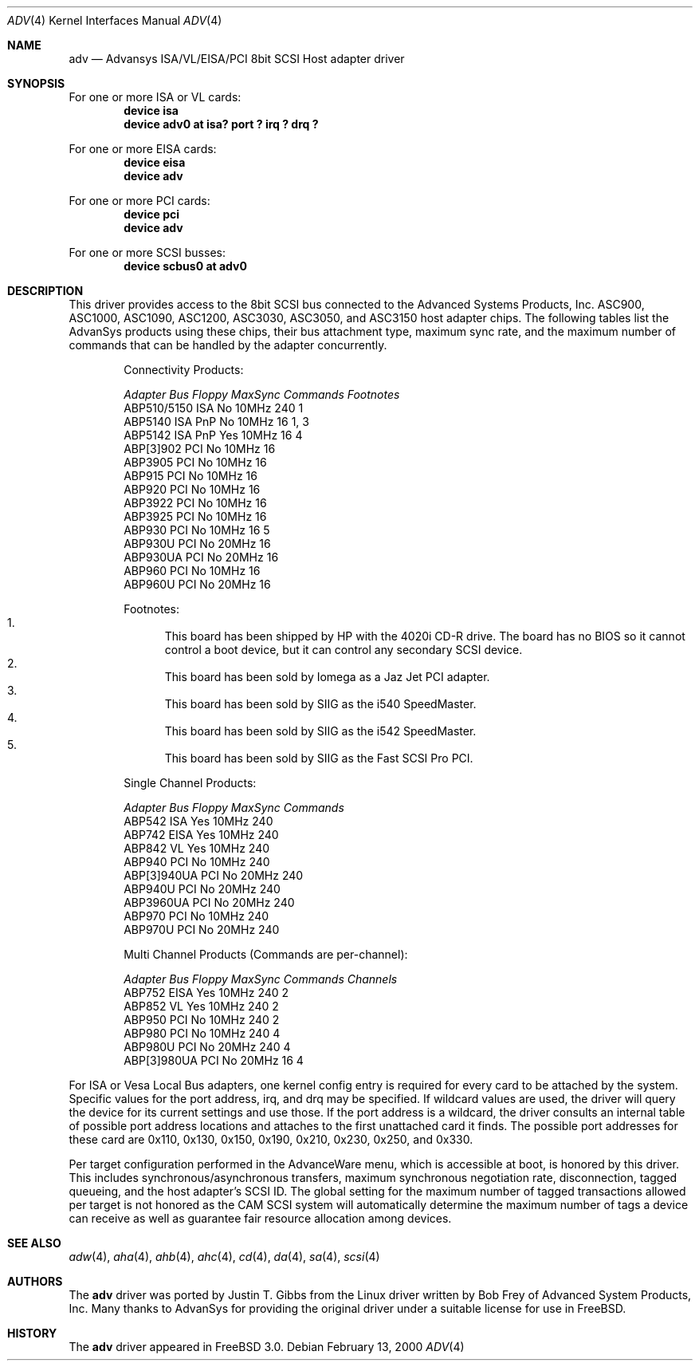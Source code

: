.\"
.\" Copyright (c) 1998, 2000
.\" 	Justin T. Gibbs.  All rights reserved.
.\"
.\" Redistribution and use in source and binary forms, with or without
.\" modification, are permitted provided that the following conditions
.\" are met:
.\" 1. Redistributions of source code must retain the above copyright
.\"    notice, this list of conditions and the following disclaimer.
.\" 2. The name of the author may not be used to endorse or promote products
.\"    derived from this software withough specific prior written permission.
.\"
.\" THIS SOFTWARE IS PROVIDED BY THE AUTHOR ``AS IS'' AND ANY EXPRESS OR
.\" IMPLIED WARRANTIES, INCLUDING, BUT NOT LIMITED TO, THE IMPLIED WARRANTIES
.\" OF MERCHANTABILITY AND FITNESS FOR A PARTICULAR PURPOSE ARE DISCLAIMED.
.\" IN NO EVENT SHALL THE AUTHOR BE LIABLE FOR ANY DIRECT, INDIRECT,
.\" INCIDENTAL, SPECIAL, EXEMPLARY, OR CONSEQUENTIAL DAMAGES (INCLUDING, BUT
.\" NOT LIMITED TO, PROCUREMENT OF SUBSTITUTE GOODS OR SERVICES; LOSS OF USE,
.\" DATA, OR PROFITS; OR BUSINESS INTERRUPTION) HOWEVER CAUSED AND ON ANY
.\" THEORY OF LIABILITY, WHETHER IN CONTRACT, STRICT LIABILITY, OR TORT
.\" (INCLUDING NEGLIGENCE OR OTHERWISE) ARISING IN ANY WAY OUT OF THE USE OF
.\" THIS SOFTWARE, EVEN IF ADVISED OF THE POSSIBILITY OF SUCH DAMAGE.
.\"
.\" $FreeBSD$
.\"
.Dd February 13, 2000
.Dt ADV 4
.Os
.Sh NAME
.Nm adv
.Nd Advansys ISA/VL/EISA/PCI 8bit SCSI Host adapter driver
.Sh SYNOPSIS
For one or more ISA or VL cards:
.Cd device isa
.Cd device "adv0 at isa? port ? irq ? drq ?"
.Pp
For one or more EISA cards:
.Cd device eisa
.Cd device adv
.Pp
For one or more PCI cards:
.Cd device pci
.Cd device adv
.Pp
For one or more SCSI busses:
.Cd device scbus0 at adv0
.Sh DESCRIPTION
This driver provides access to the 8bit
.Tn SCSI
bus connected to the Advanced Systems Products, Inc.
.Tn ASC900 ,
.Tn ASC1000 ,
.Tn ASC1090 ,
.Tn ASC1200 ,
.Tn ASC3030 ,
.Tn ASC3050 ,
and
.Tn ASC3150
host adapter chips.
The following tables list the AdvanSys products using these chips,
their bus attachment type, maximum sync rate, and the maximum number of
commands that can be handled by the adapter concurrently.
.Pp
.Bd -ragged -offset indent
.Bl -column "ABP510/5150 " "ISA PnP " "Yes " "10MHz " "Commands " Footnotes
Connectivity Products:
.Pp
.Em "Adapter       Bus   Floppy      MaxSync   Commands  Footnotes"
ABP510/5150   ISA     No         10MHz       240    1
ABP5140     ISA PnP   No         10MHz       16     1, 3
ABP5142     ISA PnP   Yes        10MHz       16     4
ABP[3]902     PCI     No         10MHz       16
ABP3905       PCI     No         10MHz       16
ABP915        PCI     No         10MHz       16
ABP920        PCI     No         10MHz       16
ABP3922       PCI     No         10MHz       16
ABP3925       PCI     No         10MHz       16
ABP930        PCI     No         10MHz       16     5
ABP930U       PCI     No         20MHz       16
ABP930UA      PCI     No         20MHz       16
ABP960        PCI     No         10MHz       16
ABP960U       PCI     No         20MHz       16
.El 
.Pp
Footnotes:
.Bl -enum -compact
.It
This board has been shipped by HP with the 4020i CD-R drive.
The board has no BIOS so it cannot control a boot device, but
it can control any secondary SCSI device.
.It
This board has been sold by Iomega as a Jaz Jet PCI adapter.
.It
This board has been sold by SIIG as the i540 SpeedMaster.
.It
This board has been sold by SIIG as the i542 SpeedMaster.
.It
This board has been sold by SIIG as the Fast SCSI Pro PCI.
.El
.Ed    
.Pp
.Bd -ragged -offset indent
.Bl -column "ABP510/5150 " "ISA PnP " "Yes " "10MHz " Commands
Single Channel Products:
.Pp
.Em "Adapter       Bus   Floppy      MaxSync   Commands"
ABP542        ISA     Yes        10MHz       240
ABP742        EISA    Yes        10MHz       240
ABP842        VL      Yes        10MHz       240
ABP940        PCI     No         10MHz       240
ABP[3]940UA   PCI     No         20MHz       240
ABP940U       PCI     No         20MHz       240
ABP3960UA     PCI     No         20MHz       240
ABP970        PCI     No         10MHz       240
ABP970U       PCI     No         20MHz       240
.El 
.Ed    
.Pp
.Bd -ragged -offset indent
.Bl -column "ABP510/5150 " "ISA PnP " "Yes " "10MHz " "Commands " "Channels "
Multi Channel Products (Commands are per-channel):
.Pp
.Em "Adapter       Bus   Floppy      MaxSync   Commands  Channels"
ABP752       EISA     Yes        10MHz       240      2
ABP852        VL      Yes        10MHz       240      2
ABP950        PCI     No         10MHz       240      2
ABP980        PCI     No         10MHz       240      4
ABP980U       PCI     No         20MHz       240      4
ABP[3]980UA   PCI     No         20MHz       16       4
.El 
.Ed    
.Pp
For ISA or Vesa Local Bus adapters, one kernel config entry is required
for every card to be attached by the system.  Specific values for the port
address, irq, and drq may be specified.  If wildcard values are used, the
driver will query the device for its current settings and use those.  If
the port address is a wildcard, the driver consults an internal table of
possible port address locations and attaches to the first unattached card
it finds.  The possible port addresses for these card are 0x110, 0x130,
0x150, 0x190, 0x210, 0x230, 0x250, and 0x330.
.Pp
Per target configuration performed in the 
.Tn AdvanceWare
menu, which is accessible at boot,
is honored by this driver.
This includes synchronous/asynchronous transfers,
maximum synchronous negotiation rate, disconnection, tagged queueing,
and the host adapter's SCSI ID.
The global setting for the maximum number of tagged transactions allowed
per target is not honored as the CAM SCSI system will automatically determine
the maximum number of tags a device can receive as well as guarantee fair
resource allocation among devices.
.Sh SEE ALSO
.Xr adw 4 ,
.Xr aha 4 ,
.Xr ahb 4 ,
.Xr ahc 4 ,
.Xr cd 4 ,
.Xr da 4 ,
.Xr sa 4 ,
.Xr scsi 4
.Sh AUTHORS
.An -nosplit
The
.Nm
driver was ported by
.An Justin T. Gibbs
from the Linux driver
written by
.An Bob Frey
of Advanced System Products, Inc.
Many thanks to AdvanSys for providing the original driver under a suitable
license for use in
.Fx .
.Sh HISTORY
The
.Nm
driver appeared in
.Fx 3.0 .
